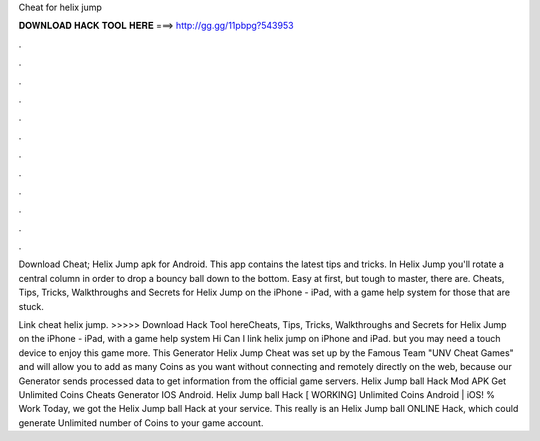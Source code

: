 Cheat for helix jump



𝐃𝐎𝐖𝐍𝐋𝐎𝐀𝐃 𝐇𝐀𝐂𝐊 𝐓𝐎𝐎𝐋 𝐇𝐄𝐑𝐄 ===> http://gg.gg/11pbpg?543953



.



.



.



.



.



.



.



.



.



.



.



.

Download Cheat; Helix Jump apk for Android. This app contains the latest tips and tricks. In Helix Jump you'll rotate a central column in order to drop a bouncy ball down to the bottom. Easy at first, but tough to master, there are. Cheats, Tips, Tricks, Walkthroughs and Secrets for Helix Jump on the iPhone - iPad, with a game help system for those that are stuck.

Link cheat helix jump. >>>>> Download Hack Tool hereCheats, Tips, Tricks, Walkthroughs and Secrets for Helix Jump on the iPhone - iPad, with a game help system Hi Can I link helix jump on iPhone and iPad. but you may need a touch device to enjoy this game more. This Generator Helix Jump Cheat was set up by the Famous Team "UNV Cheat Games" and will allow you to add as many Coins as you want without connecting and remotely directly on the web, because our Generator sends processed data to get information from the official game servers. Helix Jump ball Hack Mod APK Get Unlimited Coins Cheats Generator IOS Android. Helix Jump ball Hack [ WORKING] Unlimited Coins Android | iOS! % Work Today, we got the Helix Jump ball Hack at your service. This really is an Helix Jump ball ONLINE Hack, which could generate Unlimited number of Coins to your game account.

